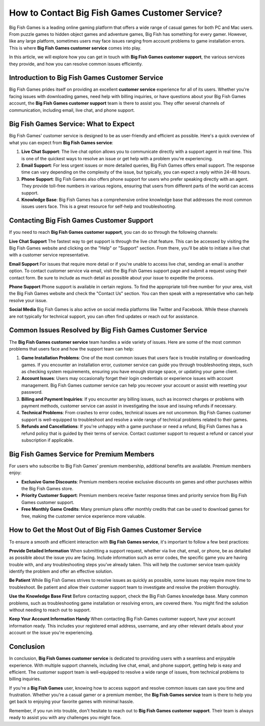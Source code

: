 How to Contact Big Fish Games Customer Service?
==============================

Big Fish Games is a leading online gaming platform that offers a wide range of casual games for both PC and Mac users. From puzzle games to hidden object games and adventure games, Big Fish has something for every gamer. However, like any large platform, sometimes users may face issues ranging from account problems to game installation errors. This is where **Big Fish Games customer service** comes into play.

.. image:: service.gif
   :alt: My Project Logo
   :width: 400px
   :align: center
   :target: https://getchatsupport.live/
  
In this article, we will explore how you can get in touch with **Big Fish Games customer support**, the various services they provide, and how you can resolve common issues efficiently.

Introduction to Big Fish Games Customer Service
------------------------------------------------

Big Fish Games prides itself on providing an excellent **customer service** experience for all of its users. Whether you're facing issues with downloading games, need help with billing inquiries, or have questions about your Big Fish Games account, the **Big Fish Games customer support** team is there to assist you. They offer several channels of communication, including email, live chat, and phone support.

Big Fish Games Service: What to Expect
---------------------------------------

Big Fish Games' customer service is designed to be as user-friendly and efficient as possible. Here's a quick overview of what you can expect from **Big Fish Games service**:

1. **Live Chat Support**: The live chat option allows you to communicate directly with a support agent in real time. This is one of the quickest ways to resolve an issue or get help with a problem you're experiencing.

2. **Email Support**: For less urgent issues or more detailed queries, Big Fish Games offers email support. The response time can vary depending on the complexity of the issue, but typically, you can expect a reply within 24-48 hours.

3. **Phone Support**: Big Fish Games also offers phone support for users who prefer speaking directly with an agent. They provide toll-free numbers in various regions, ensuring that users from different parts of the world can access support.

4. **Knowledge Base**: Big Fish Games has a comprehensive online knowledge base that addresses the most common issues users face. This is a great resource for self-help and troubleshooting.

Contacting Big Fish Games Customer Support
-----------------------------------------

If you need to reach **Big Fish Games customer support**, you can do so through the following channels:

**Live Chat Support**
The fastest way to get support is through the live chat feature. This can be accessed by visiting the Big Fish Games website and clicking on the "Help" or "Support" section. From there, you’ll be able to initiate a live chat with a customer service representative.

**Email Support**
For issues that require more detail or if you're unable to access live chat, sending an email is another option. To contact customer service via email, visit the Big Fish Games support page and submit a request using their contact form. Be sure to include as much detail as possible about your issue to expedite the process.

**Phone Support**
Phone support is available in certain regions. To find the appropriate toll-free number for your area, visit the Big Fish Games website and check the "Contact Us" section. You can then speak with a representative who can help resolve your issue.

**Social Media**
Big Fish Games is also active on social media platforms like Twitter and Facebook. While these channels are not typically for technical support, you can often find updates or reach out for assistance.

Common Issues Resolved by Big Fish Games Customer Service
--------------------------------------------------------

The **Big Fish Games customer service** team handles a wide variety of issues. Here are some of the most common problems that users face and how the support team can help:

1. **Game Installation Problems**:
   One of the most common issues that users face is trouble installing or downloading games. If you encounter an installation error, customer service can guide you through troubleshooting steps, such as checking system requirements, ensuring you have enough storage space, or updating your game client.

2. **Account Issues**:
   Users may occasionally forget their login credentials or experience issues with account management. Big Fish Games customer service can help you recover your account or assist with resetting your password.

3. **Billing and Payment Inquiries**:
   If you encounter any billing issues, such as incorrect charges or problems with payment methods, customer service can assist in investigating the issue and issuing refunds if necessary.

4. **Technical Problems**:
   From crashes to error codes, technical issues are not uncommon. Big Fish Games customer support is well-equipped to troubleshoot and resolve a wide range of technical problems related to their games.

5. **Refunds and Cancellations**:
   If you're unhappy with a game purchase or need a refund, Big Fish Games has a refund policy that is guided by their terms of service. Contact customer support to request a refund or cancel your subscription if applicable.

Big Fish Games Service for Premium Members
-----------------------------------------

For users who subscribe to Big Fish Games' premium membership, additional benefits are available. Premium members enjoy:

- **Exclusive Game Discounts**: Premium members receive exclusive discounts on games and other purchases within the Big Fish Games store.
- **Priority Customer Support**: Premium members receive faster response times and priority service from Big Fish Games customer support.
- **Free Monthly Game Credits**: Many premium plans offer monthly credits that can be used to download games for free, making the customer service experience more valuable.

How to Get the Most Out of Big Fish Games Customer Service
----------------------------------------------------------

To ensure a smooth and efficient interaction with **Big Fish Games service**, it's important to follow a few best practices:

**Provide Detailed Information**
When submitting a support request, whether via live chat, email, or phone, be as detailed as possible about the issue you are facing. Include information such as error codes, the specific game you are having trouble with, and any troubleshooting steps you’ve already taken. This will help the customer service team quickly identify the problem and offer an effective solution.

**Be Patient**
While Big Fish Games strives to resolve issues as quickly as possible, some issues may require more time to troubleshoot. Be patient and allow their customer support team to investigate and resolve the problem thoroughly.

**Use the Knowledge Base First**
Before contacting support, check the Big Fish Games knowledge base. Many common problems, such as troubleshooting game installation or resolving errors, are covered there. You might find the solution without needing to reach out to support.

**Keep Your Account Information Handy**
When contacting Big Fish Games customer support, have your account information ready. This includes your registered email address, username, and any other relevant details about your account or the issue you're experiencing.

Conclusion
----------

In conclusion, **Big Fish Games customer service** is dedicated to providing users with a seamless and enjoyable experience. With multiple support channels, including live chat, email, and phone support, getting help is easy and efficient. The customer support team is well-equipped to resolve a wide range of issues, from technical problems to billing inquiries.

If you're a **Big Fish Games** user, knowing how to access support and resolve common issues can save you time and frustration. Whether you're a casual gamer or a premium member, the **Big Fish Games service** team is there to help you get back to enjoying your favorite games with minimal hassle.

Remember, if you run into trouble, don't hesitate to reach out to **Big Fish Games customer support**. Their team is always ready to assist you with any challenges you might face.

